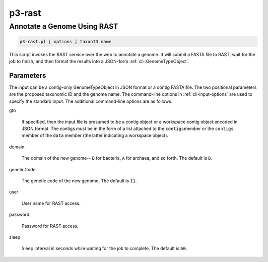 .. _cli::p3-rast:


#######
p3-rast
#######

.. highlight:: perl


****************************
Annotate a Genome Using RAST
****************************



.. code-block:: perl

     p3-rast.pl [ options ] taxonID name


This script invokes the RAST service over the web to annotate a genome. It will submit a FASTA
file to RAST, wait for the job to finish, and then format the results into a JSON-form :ref:`cli::GenomeTypeObject`.

Parameters
==========


The input can be a contig-only GenomeTypeObject in JSON format or a contig FASTA file. The
two positional parameters are the proposed taxonomic ID and the genome name. The command-line options in
:ref:`cli-input-options` are used to specify the standard input. The additional command-line
options are as follows.


gto
 
 If specified, then the input file is presumed to be a contig object or a workspace contig object
 encoded in JSON format. The contigs must be in the form of a list attached to the \ ``contigs``\ 
 member or the \ ``contigs``\  member of the \ ``data``\  member (the latter indicating a workspace object).
 


domain
 
 The domain of the new genome-- \ ``B``\  for bacteria, \ ``A``\  for archaea, and so forth. The default is
 \ ``B``\ .
 


geneticCode
 
 The genetic code of the new genome. The default is \ ``11``\ .
 


user
 
 User name for RAST access.
 


password
 
 Password for RAST access.
 


sleep
 
 Sleep interval in seconds while waiting for the job to complete. The default is \ ``60``\ .
 




